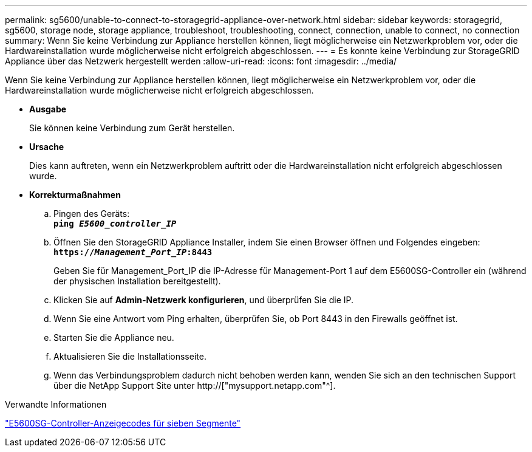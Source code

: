 ---
permalink: sg5600/unable-to-connect-to-storagegrid-appliance-over-network.html 
sidebar: sidebar 
keywords: storagegrid, sg5600, storage node, storage appliance, troubleshoot, troubleshooting, connect, connection, unable to connect, no connection 
summary: Wenn Sie keine Verbindung zur Appliance herstellen können, liegt möglicherweise ein Netzwerkproblem vor, oder die Hardwareinstallation wurde möglicherweise nicht erfolgreich abgeschlossen. 
---
= Es konnte keine Verbindung zur StorageGRID Appliance über das Netzwerk hergestellt werden
:allow-uri-read: 
:icons: font
:imagesdir: ../media/


[role="lead"]
Wenn Sie keine Verbindung zur Appliance herstellen können, liegt möglicherweise ein Netzwerkproblem vor, oder die Hardwareinstallation wurde möglicherweise nicht erfolgreich abgeschlossen.

* *Ausgabe*
+
Sie können keine Verbindung zum Gerät herstellen.

* *Ursache*
+
Dies kann auftreten, wenn ein Netzwerkproblem auftritt oder die Hardwareinstallation nicht erfolgreich abgeschlossen wurde.

* *Korrekturmaßnahmen*
+
.. Pingen des Geräts: +
`*ping _E5600_controller_IP_*`
.. Öffnen Sie den StorageGRID Appliance Installer, indem Sie einen Browser öffnen und Folgendes eingeben: +
`*https://_Management_Port_IP_:8443*`
+
Geben Sie für Management_Port_IP die IP-Adresse für Management-Port 1 auf dem E5600SG-Controller ein (während der physischen Installation bereitgestellt).

.. Klicken Sie auf *Admin-Netzwerk konfigurieren*, und überprüfen Sie die IP.
.. Wenn Sie eine Antwort vom Ping erhalten, überprüfen Sie, ob Port 8443 in den Firewalls geöffnet ist.
.. Starten Sie die Appliance neu.
.. Aktualisieren Sie die Installationsseite.
.. Wenn das Verbindungsproblem dadurch nicht behoben werden kann, wenden Sie sich an den technischen Support über die NetApp Support Site unter http://["mysupport.netapp.com"^].




.Verwandte Informationen
link:e5600sg-controller-seven-segment-display-codes.html["E5600SG-Controller-Anzeigecodes für sieben Segmente"]
